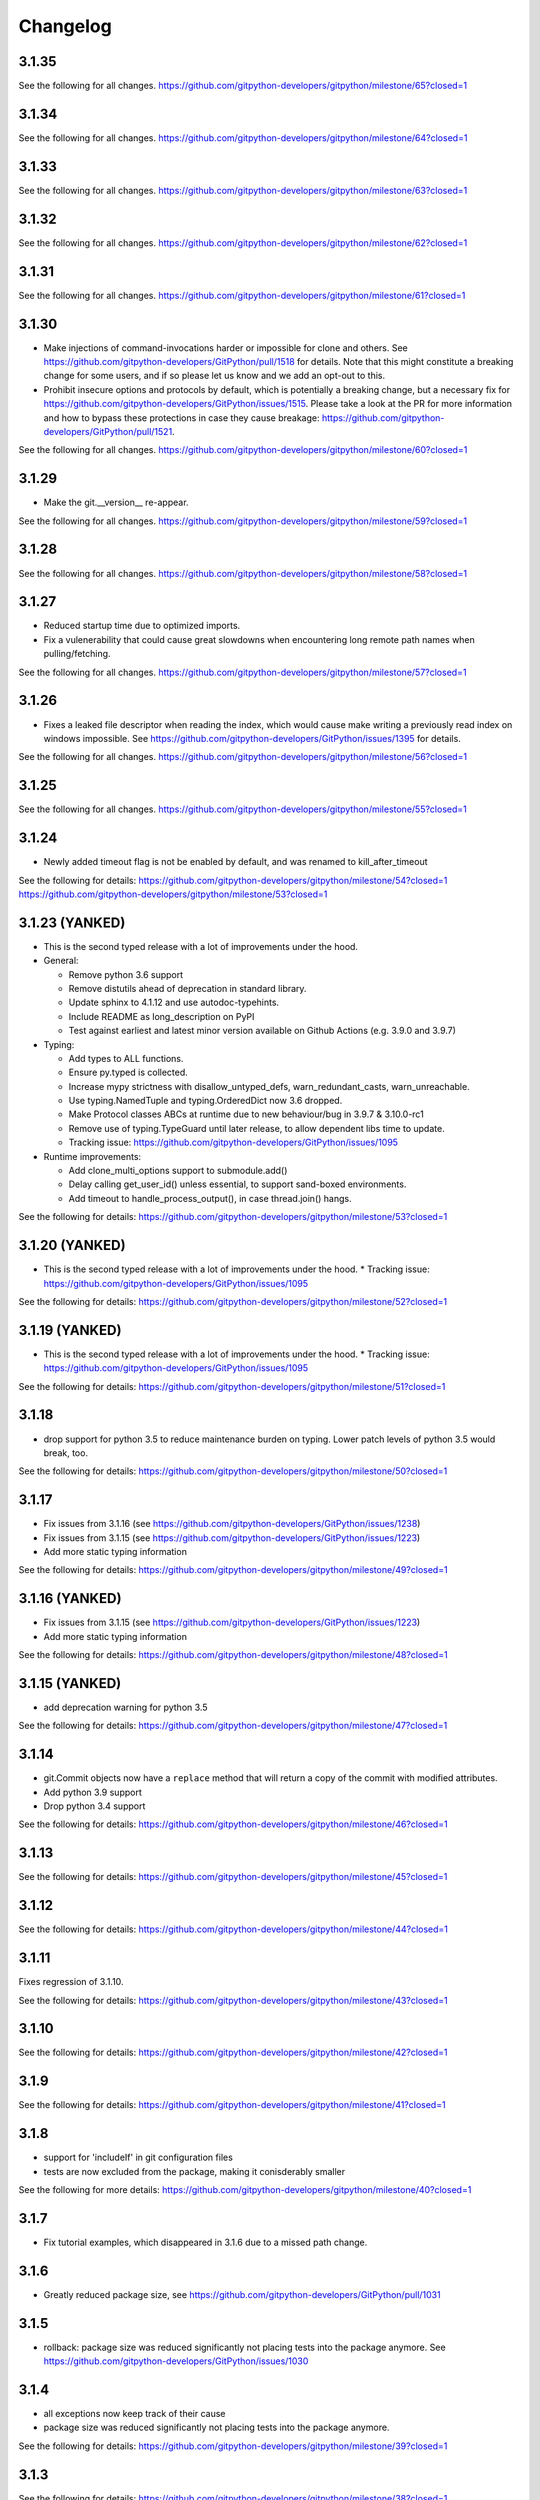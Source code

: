 =========
Changelog
=========

3.1.35
======

See the following for all changes.
https://github.com/gitpython-developers/gitpython/milestone/65?closed=1

3.1.34
======

See the following for all changes.
https://github.com/gitpython-developers/gitpython/milestone/64?closed=1

3.1.33
======

See the following for all changes.
https://github.com/gitpython-developers/gitpython/milestone/63?closed=1

3.1.32
======

See the following for all changes.
https://github.com/gitpython-developers/gitpython/milestone/62?closed=1

3.1.31
======

See the following for all changes.
https://github.com/gitpython-developers/gitpython/milestone/61?closed=1

3.1.30
======

- Make injections of command-invocations harder or impossible for clone and others.
  See https://github.com/gitpython-developers/GitPython/pull/1518 for details.
  Note that this might constitute a breaking change for some users, and if so please
  let us know and we add an opt-out to this.
- Prohibit insecure options and protocols by default, which is potentially a breaking change,
  but a necessary fix for https://github.com/gitpython-developers/GitPython/issues/1515.
  Please take a look at the PR for more information and how to bypass these protections
  in case they cause breakage: https://github.com/gitpython-developers/GitPython/pull/1521.
  

See the following for all changes.
https://github.com/gitpython-developers/gitpython/milestone/60?closed=1


3.1.29
======

- Make the git.__version__ re-appear.

See the following for all changes.
https://github.com/gitpython-developers/gitpython/milestone/59?closed=1

3.1.28
======

See the following for all changes.
https://github.com/gitpython-developers/gitpython/milestone/58?closed=1

3.1.27
======

- Reduced startup time due to optimized imports.
- Fix a vulenerability that could cause great slowdowns when encountering long remote path names
  when pulling/fetching.

See the following for all changes.
https://github.com/gitpython-developers/gitpython/milestone/57?closed=1

3.1.26
======

- Fixes a leaked file descriptor when reading the index, which would cause make writing a previously
  read index on windows impossible.
  See https://github.com/gitpython-developers/GitPython/issues/1395 for details.

See the following for all changes.
https://github.com/gitpython-developers/gitpython/milestone/56?closed=1


3.1.25
======

See the following for all changes.
https://github.com/gitpython-developers/gitpython/milestone/55?closed=1


3.1.24
======

* Newly added timeout flag is not be enabled by default, and was renamed to kill_after_timeout

See the following for details:
https://github.com/gitpython-developers/gitpython/milestone/54?closed=1
https://github.com/gitpython-developers/gitpython/milestone/53?closed=1

3.1.23 (YANKED)
===============

* This is the second typed release with a lot of improvements under the hood.

* General:

  - Remove python 3.6 support
  
  - Remove distutils ahead of deprecation in standard library.
  
  - Update sphinx to 4.1.12 and use autodoc-typehints.
  
  - Include README as long_description on PyPI
  
  - Test against earliest and latest minor version available on Github Actions (e.g. 3.9.0 and 3.9.7)
  

* Typing:

  - Add types to ALL functions.
  
  - Ensure py.typed is collected.
  
  - Increase mypy strictness with disallow_untyped_defs, warn_redundant_casts, warn_unreachable.
  
  - Use typing.NamedTuple and typing.OrderedDict now 3.6 dropped.
  
  - Make Protocol classes ABCs at runtime due to new behaviour/bug in 3.9.7 & 3.10.0-rc1
  
  - Remove use of typing.TypeGuard until later release, to allow dependent libs time to update.
  
  - Tracking issue: https://github.com/gitpython-developers/GitPython/issues/1095

* Runtime improvements:

  - Add clone_multi_options support to submodule.add()
  
  - Delay calling get_user_id() unless essential, to support sand-boxed environments.
  
  - Add timeout to handle_process_output(), in case thread.join() hangs.

See the following for details:
https://github.com/gitpython-developers/gitpython/milestone/53?closed=1


3.1.20 (YANKED)
===============

* This is the second typed release with a lot of improvements under the hood.
  * Tracking issue: https://github.com/gitpython-developers/GitPython/issues/1095

See the following for details:
https://github.com/gitpython-developers/gitpython/milestone/52?closed=1


3.1.19 (YANKED)
===============

* This is the second typed release with a lot of improvements under the hood.
  * Tracking issue: https://github.com/gitpython-developers/GitPython/issues/1095

See the following for details:
https://github.com/gitpython-developers/gitpython/milestone/51?closed=1

3.1.18
======

* drop support for python 3.5 to reduce maintenance burden on typing. Lower patch levels of python 3.5 would break, too.

See the following for details:
https://github.com/gitpython-developers/gitpython/milestone/50?closed=1

3.1.17
======

* Fix issues from 3.1.16 (see https://github.com/gitpython-developers/GitPython/issues/1238)
* Fix issues from 3.1.15 (see https://github.com/gitpython-developers/GitPython/issues/1223)
* Add more static typing information

See the following for details:
https://github.com/gitpython-developers/gitpython/milestone/49?closed=1

3.1.16 (YANKED)
===============

* Fix issues from 3.1.15 (see https://github.com/gitpython-developers/GitPython/issues/1223)
* Add more static typing information

See the following for details:
https://github.com/gitpython-developers/gitpython/milestone/48?closed=1

3.1.15 (YANKED)
===============

* add deprecation warning for python 3.5

See the following for details:
https://github.com/gitpython-developers/gitpython/milestone/47?closed=1

3.1.14
======

* git.Commit objects now have a ``replace`` method that will return a
  copy of the commit with modified attributes.
* Add python 3.9 support
* Drop python 3.4 support

See the following for details:
https://github.com/gitpython-developers/gitpython/milestone/46?closed=1

3.1.13
======

See the following for details:
https://github.com/gitpython-developers/gitpython/milestone/45?closed=1

3.1.12
======

See the following for details:
https://github.com/gitpython-developers/gitpython/milestone/44?closed=1

3.1.11
======

Fixes regression of 3.1.10.

See the following for details:
https://github.com/gitpython-developers/gitpython/milestone/43?closed=1

3.1.10
======

See the following for details:
https://github.com/gitpython-developers/gitpython/milestone/42?closed=1


3.1.9
=====

See the following for details:
https://github.com/gitpython-developers/gitpython/milestone/41?closed=1


3.1.8
=====

* support for 'includeIf' in git configuration files
* tests are now excluded from the package, making it conisderably smaller


See the following for more details:
https://github.com/gitpython-developers/gitpython/milestone/40?closed=1


3.1.7
=====

* Fix tutorial examples, which disappeared in 3.1.6 due to a missed path change.

3.1.6
=====

* Greatly reduced package size, see https://github.com/gitpython-developers/GitPython/pull/1031

3.1.5
=====

* rollback: package size was reduced significantly not placing tests into the package anymore.
  See https://github.com/gitpython-developers/GitPython/issues/1030

3.1.4
=====

* all exceptions now keep track of their cause
* package size was reduced significantly not placing tests into the package anymore.

See the following for details:
https://github.com/gitpython-developers/gitpython/milestone/39?closed=1

3.1.3
=====

See the following for details:
https://github.com/gitpython-developers/gitpython/milestone/38?closed=1

3.1.2
=====

* Re-release of 3.1.1, with known signature

See the following for details:
https://github.com/gitpython-developers/gitpython/milestone/37?closed=1


3.1.1
=====

* support for PyOxidizer, which previously failed due to usage of `__file__`.

See the following for details:
https://github.com/gitpython-developers/gitpython/milestone/36?closed=1


3.1.0
=====

* Switched back to using gitdb package as requirement
  (`gitdb#59 <https://github.com/gitpython-developers/gitdb/issues/59>`_)

3.0.9
=====

* Restricted GitDB (gitdb2) version requirement to < 4
* Removed old nose library from test requirements

Bugfixes
--------

* Changed to use UTF-8 instead of default encoding when getting information about a symbolic reference
  (`#774 <https://github.com/gitpython-developers/GitPython/issues/774>`_)
* Fixed decoding of tag object message so as to replace invalid bytes
  (`#943 <https://github.com/gitpython-developers/GitPython/issues/943>`_)

3.0.8
=====

* Added support for Python 3.8
* Bumped GitDB (gitdb2) version requirement to > 3

Bugfixes
--------

* Fixed Repo.__repr__ when subclassed
  (`#968 <https://github.com/gitpython-developers/GitPython/pull/968>`_)
* Removed compatibility shims for Python < 3.4 and old mock library
* Replaced usage of deprecated unittest aliases and Logger.warn
* Removed old, no longer used assert methods
* Replaced usage of nose assert methods with unittest

3.0.7
=====

Properly signed re-release of v3.0.6 with new signature
(See `#980 <https://github.com/gitpython-developers/GitPython/issues/980>`_)

3.0.6
=====

| Note: There was an issue that caused this version to be released to PyPI without a signature
| See the changelog for v3.0.7 and `#980 <https://github.com/gitpython-developers/GitPython/issues/980>`_

Bugfixes
--------

* Fixed warning for usage of environment variables for paths containing ``$`` or ``%``
  (`#832 <https://github.com/gitpython-developers/GitPython/issues/832>`_,
  `#961 <https://github.com/gitpython-developers/GitPython/pull/961>`_)
* Added support for parsing Git internal date format (@<unix timestamp> <timezone offset>)
  (`#965 <https://github.com/gitpython-developers/GitPython/pull/965>`_)
* Removed Python 2 and < 3.3 compatibility shims
  (`#979 <https://github.com/gitpython-developers/GitPython/pull/979>`_)
* Fixed GitDB (gitdb2) requirement version specifier formatting in requirements.txt
  (`#979 <https://github.com/gitpython-developers/GitPython/pull/979>`_)

3.0.5 - Bugfixes
=============================================

see the following for details:
https://github.com/gitpython-developers/gitpython/milestone/32?closed=1

3.0.4 - Bugfixes
=============================================

see the following for details:
https://github.com/gitpython-developers/gitpython/milestone/31?closed=1

3.0.3 - Bugfixes
=============================================

see the following for (most) details:
https://github.com/gitpython-developers/gitpython/milestone/30?closed=1

3.0.2 - Bugfixes
=============================================

* fixes an issue with installation

3.0.1 - Bugfixes and performance improvements
=============================================

* Fix a `performance regression <https://github.com/gitpython-developers/GitPython/issues/906>`__ which could make certain workloads 50% slower
* Add `currently_rebasing_on` method on `Repo`, see `the PR <https://github.com/gitpython-developers/GitPython/pull/903/files#diff-c276fc3c4df38382ec884e59657b869dR1065>`__
* Fix incorrect `requirements.txt` which could lead to broken installations, see this `issue <https://github.com/gitpython-developers/GitPython/issues/908>`__ for details.

3.0.0 - Remove Python 2 support
===============================

Motivation for this is a patch which improves unicode handling when dealing with filesystem paths.
Python 2 compatibility was introduced to deal with differences, and I thought it would be a good idea
to 'just' drop support right now, mere 5 months away from the official maintenance stop of python 2.7.

The underlying motivation clearly is my anger when thinking python and unicode, which was a hassle from the
start, at least in a codebase as old as GitPython, which totally doesn't handle encodings correctly in many cases.

Having migrated to using `Rust` exclusively for tooling, I still see that correct handling of encodings isn't entirely
trivial, but at least `Rust` makes clear what has to be done at compile time, allowing to write software that is pretty
much guaranteed to work once it compiles.

Again, my apologies if removing Python 2 support caused inconveniences, please see release 2.1.13 which returns it.

see the following for (most) details:
https://github.com/gitpython-developers/gitpython/milestone/27?closed=1

or run have a look at the difference between tags v2.1.12 and v3.0.0:
https://github.com/gitpython-developers/GitPython/compare/2.1.12...3.0.0.

2.1.15
======

* Fixed GitDB (gitdb2) requirement version specifier formatting in requirements.txt
  (Backported from `#979 <https://github.com/gitpython-developers/GitPython/pull/979>`_)
* Restricted GitDB (gitdb2) version requirement to < 3
  (`#897 <https://github.com/gitpython-developers/GitPython/issues/897>`_)

2.1.14
======

* Fixed handling of 0 when transforming kwargs into Git command arguments
  (Backported from `#899 <https://github.com/gitpython-developers/GitPython/pull/899>`_)

2.1.13 - Bring back Python 2.7 support
======================================

My apologies for any inconvenience this may have caused. Following semver, backward incompatible changes
will be introduced in a minor version.

2.1.12 - Bugfixes and Features
==============================

* Multi-value support and interface improvements for Git configuration. Thanks to A. Jesse Jiryu Davis.

or run have a look at the difference between tags v2.1.11 and v2.1.12:
https://github.com/gitpython-developers/GitPython/compare/2.1.11...2.1.12

2.1.11 - Bugfixes
=================

see the following for (most) details:
https://github.com/gitpython-developers/gitpython/milestone/26?closed=1

or run have a look at the difference between tags v2.1.10 and v2.1.11:
https://github.com/gitpython-developers/GitPython/compare/2.1.10...2.1.11

2.1.10 - Bugfixes
=================

see the following for (most) details:
https://github.com/gitpython-developers/gitpython/milestone/25?closed=1

or run have a look at the difference between tags v2.1.9 and v2.1.10:
https://github.com/gitpython-developers/GitPython/compare/2.1.9...2.1.10

2.1.9 - Dropping support for Python 2.6
=======================================

see the following for (most) details:
https://github.com/gitpython-developers/gitpython/milestone/24?closed=1

or run have a look at the difference between tags v2.1.8 and v2.1.9:
https://github.com/gitpython-developers/GitPython/compare/2.1.8...2.1.9


2.1.8 - bugfixes
====================================

see the following for (most) details:
https://github.com/gitpython-developers/gitpython/milestone/23?closed=1

or run have a look at the difference between tags v2.1.7 and v2.1.8:
https://github.com/gitpython-developers/GitPython/compare/2.1.7...2.1.8

2.1.6 - bugfixes
====================================

* support for worktrees

2.1.3 - Bugfixes
====================================

All issues and PRs can be viewed in all detail when following this URL:
https://github.com/gitpython-developers/GitPython/milestone/21?closed=1


2.1.1 - Bugfixes
====================================

All issues and PRs can be viewed in all detail when following this URL:
https://github.com/gitpython-developers/GitPython/issues?q=is%3Aclosed+milestone%3A%22v2.1.1+-+Bugfixes%22


2.1.0 - Much better windows support!
====================================

Special thanks to @ankostis, who made this release possible (nearly) single-handedly.
GitPython is run by its users, and their PRs make all the difference, they keep
GitPython relevant. Thank you all so much for contributing !

Notable fixes
-------------

* The `GIT_DIR` environment variable does not override the `path` argument when
  initializing a `Repo` object anymore. However, if said `path` unset, `GIT_DIR`
  will be used to fill the void.

All issues and PRs can be viewed in all detail when following this URL:
https://github.com/gitpython-developers/GitPython/issues?q=is%3Aclosed+milestone%3A%22v2.1.0+-+proper+windows+support%22


2.0.9 - Bugfixes
=============================

* `tag.commit` will now resolve commits deeply.
* `Repo` objects can now be pickled, which helps with multi-processing.
* `Head.checkout()` now deals with detached heads, which is when it will return
  the `HEAD` reference instead.

* `DiffIndex.iter_change_type(...)` produces better results when diffing

2.0.8 - Features and Bugfixes
=============================

* `DiffIndex.iter_change_type(...)` produces better results when diffing
  an index against the working tree.
* `Repo().is_dirty(...)` now supports the `path` parameter, to specify a single
  path by which to filter the output. Similar to `git status <path>`
* Symbolic refs created by this library will now be written with a newline
  character, which was previously missing.
* `blame()` now properly preserves multi-line commit messages.
* No longer corrupt ref-logs by writing multi-line comments into them.

2.0.7 - New Features
====================

* `IndexFile.commit(...,skip_hooks=False)` added. This parameter emulates the
   behaviour of `--no-verify` on the command-line.

2.0.6 - Fixes and Features
==========================

* Fix: remote output parser now correctly matches refs with non-ASCII
  chars in them
* API: Diffs now have `a_rawpath`, `b_rawpath`, `raw_rename_from`,
  `raw_rename_to` properties, which are the raw-bytes equivalents of their
  unicode path counterparts.
* Fix: TypeError about passing keyword argument to string decode() on
  Python 2.6.
* Feature: `setUrl API on Remotes <https://github.com/gitpython-developers/GitPython/pull/446#issuecomment-224670539>`__

2.0.5 - Fixes
=============

* Fix: parser of fetch info lines choked on some legitimate lines

2.0.4 - Fixes
=============

* Fix: parser of commit object data is now robust against cases where
  commit object contains invalid bytes.  The invalid characters are now
  replaced rather than choked on.
* Fix: non-ASCII paths are now properly decoded and returned in
  ``.diff()`` output
* Fix: `RemoteProgress` will now strip the ', ' prefix or suffix from messages.
* API: Remote.[fetch|push|pull](...) methods now allow the ``progress`` argument to
  be a callable. This saves you from creating a custom type with usually just one
  implemented method.

2.0.3 - Fixes
=============

* Fix: bug in ``git-blame --incremental`` output parser that broken when
  commit messages contained ``\r`` characters
* Fix: progress handler exceptions are not caught anymore, which would usually just hide bugs
  previously.
* Fix: The `Git.execute` method will now redirect `stdout` to `devnull` if `with_stdout` is false,
  which is the intended behaviour based on the parameter's documentation.

2.0.2 - Fixes
=============

* Fix: source package does not include \*.pyc files
* Fix: source package does include doc sources

2.0.1 - Fixes
=============

* Fix: remote output parser now correctly matches refs with "@" in them

2.0.0 - Features
================

Please note that due to breaking changes, we have to increase the major version.

* **IMPORTANT**: This release drops support for python 2.6, which is
  officially deprecated by the python maintainers.
* **CRITICAL**: `Diff` objects created with patch output will now not carry
  the --- and +++ header lines anymore.  All diffs now start with the
  @@ header line directly.  Users that rely on the old behaviour can now
  (reliably) read this information from the a_path and b_path properties
  without having to parse these lines manually.
* `Commit` now has extra properties `authored_datetime` and
  `committer_datetime` (to get Python datetime instances rather than
  timestamps)
* `Commit.diff()` now supports diffing the root commit via
  `Commit.diff(NULL_TREE)`.
* `Repo.blame()` now respects `incremental=True`, supporting incremental
  blames.  Incremental blames are slightly faster since they don't include
  the file's contents in them.
* Fix: `Diff` objects created with patch output will now have their
  `a_path` and `b_path` properties parsed out correctly.  Previously, some
  values may have been populated incorrectly when a file was added or
  deleted.
* Fix: diff parsing issues with paths that contain "unsafe" chars, like
  spaces, tabs, backslashes, etc.

1.0.2 - Fixes
=============

* IMPORTANT: Changed default object database of `Repo` objects to `GitCmdObjectDB`. The pure-python implementation
  used previously usually fails to release its resources (i.e. file handles), which can lead to problems when working
  with large repositories.
* CRITICAL: fixed incorrect `Commit` object serialization when authored or commit date had timezones which were not
  divisiblej by 3600 seconds. This would happen if the timezone was something like `+0530` for instance.
* A list of all additional fixes can be found `on GitHub <https://github.com/gitpython-developers/GitPython/issues?q=milestone%3A%22v1.0.2+-+Fixes%22+is%3Aclosed>`__
* CRITICAL: `Tree.cache` was removed without replacement. It is technically impossible to change individual trees and expect their serialization results to be consistent with what *git* expects. Instead, use the `IndexFile` facilities to adjust the content of the staging area, and write it out to the respective tree objects using `IndexFile.write_tree()` instead.

1.0.1 - Fixes
=============

* A list of all issues can be found `on GitHub <https://github.com/gitpython-developers/GitPython/issues?q=milestone%3A%22v1.0.1+-+Fixes%22+is%3Aclosed>`__

1.0.0 - Notes
=============

This version is equivalent to v0.3.7, but finally acknowledges that GitPython is stable and production ready.

It follows the `semantic version scheme <http://semver.org>`_, and thus will not break its existing API unless it goes 2.0.

0.3.7 - Fixes
=============
* `IndexFile.add()` will now write the index without any extension data by default. However, you may override this behaviour with the new `write_extension_data` keyword argument.

  - Renamed `ignore_tree_extension_data` keyword argument in `IndexFile.write(...)` to `ignore_extension_data`
* If the git command executed during `Remote.push(...)|fetch(...)` returns with an non-zero exit code and GitPython didn't
  obtain any head-information, the corresponding `GitCommandError` will be raised. This may break previous code which expected
  these operations to never raise. However, that behaviour is undesirable as it would effectively hide the fact that there
  was an error. See `this issue <https://github.com/gitpython-developers/GitPython/issues/271>`__ for more information.

* If the git executable can't be found in the PATH or at the path provided by `GIT_PYTHON_GIT_EXECUTABLE`, this is made
  obvious by throwing `GitCommandNotFound`, both on unix and on windows.

  - Those who support **GUI on windows** will now have to set `git.Git.USE_SHELL = True` to get the previous behaviour.

* A list of all issues can be found `on GitHub <https://github.com/gitpython-developers/GitPython/issues?q=milestone%3A%22v0.3.7+-+Fixes%22+is%3Aclosed>`__


0.3.6 - Features
================
* **DOCS**

  * special members like `__init__` are now listed in the API documentation
  * tutorial section was revised entirely, more advanced examples were added.

* **POSSIBLY BREAKING CHANGES**

  * As `rev_parse` will now throw `BadName` as well as `BadObject`, client code will have to catch both exception types.
  * Repo.working_tree_dir now returns None if it is bare. Previously it raised AssertionError.
  * IndexFile.add() previously raised AssertionError when paths where used with bare repository, now it raises InvalidGitRepositoryError

* Added `Repo.merge_base()` implementation. See the `respective issue on GitHub <https://github.com/gitpython-developers/GitPython/issues/169>`__
* `[include]` sections in git configuration files are now respected
* Added `GitConfigParser.rename_section()`
* Added `Submodule.rename()`
* A list of all issues can be found `on GitHub <https://github.com/gitpython-developers/GitPython/issues?q=milestone%3A%22v0.3.6+-+Features%22+>`__

0.3.5 - Bugfixes
================
* push/pull/fetch operations will not block anymore
* diff() can now properly detect renames, both in patch and raw format. Previously it only worked when create_patch was True.
* repo.odb.update_cache() is now called automatically after fetch and pull operations. In case you did that in your own code, you might want to remove your line to prevent a double-update that causes unnecessary IO.
* `Repo(path)` will not automatically search upstream anymore and find any git directory on its way up. If you need that behaviour, you can turn it back on using the new `search_parent_directories=True` flag when constructing a `Repo` object.
* IndexFile.commit() now runs the `pre-commit` and `post-commit` hooks. Verified to be working on posix systems only.
* A list of all fixed issues can be found here: https://github.com/gitpython-developers/GitPython/issues?q=milestone%3A%22v0.3.5+-+bugfixes%22+

0.3.4 - Python 3 Support
========================
* Internally, hexadecimal SHA1 are treated as ascii encoded strings. Binary SHA1 are treated as bytes.
* Id attribute of Commit objects is now `hexsha`, instead of `binsha`. The latter makes no sense in python 3 and I see no application of it anyway besides its artificial usage in test cases.
* **IMPORTANT**: If you were using the config_writer(), you implicitly relied on __del__ to work as expected to flush changes. To be sure changes are flushed under PY3, you will have to call the new `release()` method to trigger a flush. For some reason, __del__ is not called necessarily anymore when a symbol goes out of scope.
* The `Tree` now has a `.join('name')` method which is equivalent to `tree / 'name'`

0.3.3
=====
* When fetching, pulling or pushing, and an error occurs, it will not be reported on stdout anymore. However, if there is a fatal error, it will still result in a GitCommandError to be thrown. This goes hand in hand with improved fetch result parsing.
* Code Cleanup (in preparation for python 3 support)

  * Applied autopep8 and cleaned up code
  * Using python logging module instead of print statements to signal certain kinds of errors

0.3.2.1
=======
* `Fix for #207 <https://github.com/gitpython-developers/GitPython/issues/207>`_

0.3.2
=====

* Release of most recent version as non-RC build, just to allow pip to install the latest version right away.
* Have a look at the milestones (https://github.com/gitpython-developers/GitPython/milestones) to see what's next.

0.3.2 RC1
=========
* **git** command wrapper

 * Added ``version_info`` property which returns a tuple of integers representing the installed git version.

 * Added GIT_PYTHON_GIT_EXECUTABLE environment variable, which can be used to set the desired git executable to be used. despite of what would be found in the path.

* **Blob** Type

 * Added mode constants to ease the manual creation of blobs

* **IterableList**

 * Added __contains__ and __delitem__ methods

* **More Changes**

 * Configuration file parsing is more robust. It should now be able to handle everything that the git command can parse as well.
 * The progress parsing was updated to support git 1.7.0.3 and newer. Previously progress was not enabled for the git command or only worked with ssh in case of older git versions.
 * Parsing of tags was improved. Previously some parts of the name could not be parsed properly.
 * The rev-parse pure python implementation now handles branches correctly if they look like hexadecimal sha's.
 * GIT_PYTHON_TRACE is now set on class level of the Git type, previously it was a module level global variable.
 * GIT_PYTHON_GIT_EXECUTABLE is a class level variable as well.


0.3.1 Beta 2
============
* Added **reflog support** ( reading and writing )

 * New types: ``RefLog`` and ``RefLogEntry``
 * Reflog is maintained automatically when creating references and deleting them
 * Non-intrusive changes to ``SymbolicReference``, these don't require your code to change. They allow to append messages to the reflog.

     * ``abspath`` property added, similar to ``abspath`` of Object instances
     * ``log()`` method added
     * ``log_append(...)`` method added
     * ``set_reference(...)`` method added (reflog support)
     * ``set_commit(...)`` method added (reflog support)
     * ``set_object(...)`` method added (reflog support)

 * **Intrusive Changes** to ``Head`` type

  * ``create(...)`` method now supports the reflog, but will not raise ``GitCommandError`` anymore as it is a pure python implementation now. Instead, it raises ``OSError``.

 * **Intrusive Changes** to ``Repo`` type

  * ``create_head(...)`` method does not support kwargs anymore, instead it supports a logmsg parameter

* Repo.rev_parse now supports the [ref]@{n} syntax, where *n* is the number of steps to look into the reference's past

* **BugFixes**

    * Removed incorrect ORIG_HEAD handling

* **Flattened directory** structure to make development more convenient.

 * .. note:: This alters the way projects using git-python as a submodule have to adjust their sys.path to be able to import git-python successfully.
 * Misc smaller changes and bugfixes

0.3.1 Beta 1
============
* Full Submodule-Support
* Added unicode support for author names. Commit.author.name is now unicode instead of string.
* Head Type changes

 * config_reader() & config_writer() methods added for access to head specific options.
 * tracking_branch() & set_tracking_branch() methods added for easy configuration of tracking branches.


0.3.0 Beta 2
============
* Added python 2.4 support

0.3.0 Beta 1
============
Renamed Modules
---------------
* For consistency with naming conventions used in sub-modules like gitdb, the following modules have been renamed

  * git.utils -> git.util
  * git.errors -> git.exc
  * git.objects.utils -> git.objects.util

General
-------
* Object instances, and everything derived from it, now use binary sha's internally. The 'sha' member was removed, in favor of the 'binsha' member. An 'hexsha' property is available for convenient conversions. They may only be initialized using their binary shas, reference names or revision specs are not allowed anymore.
* IndexEntry instances contained in IndexFile.entries now use binary sha's. Use the .hexsha property to obtain the hexadecimal version. The .sha property was removed to make the use of the respective sha more explicit.
* If objects are instantiated explicitly, a binary sha is required to identify the object, where previously any rev-spec could be used. The ref-spec compatible version still exists as Object.new or Repo.commit|Repo.tree respectively.
* The .data attribute was removed from the Object type, to obtain plain data, use the data_stream property instead.
* ConcurrentWriteOperation was removed, and replaced by LockedFD
* IndexFile.get_entries_key was renamed to entry_key
* IndexFile.write_tree: removed missing_ok keyword, its always True now. Instead of raising GitCommandError it raises UnmergedEntriesError. This is required as the pure-python implementation doesn't support the missing_ok keyword yet.
* diff.Diff.null_hex_sha renamed to NULL_HEX_SHA, to be conforming with the naming in the Object base class


0.2 Beta 2
===========
 * Commit objects now carry the 'encoding' information of their message. It wasn't parsed previously, and defaults to UTF-8
 * Commit.create_from_tree now uses a pure-python implementation, mimicking git-commit-tree

0.2
=====
General
-------
* file mode in Tree, Blob and Diff objects now is an int compatible to definitions
  in the stat module, allowing you to query whether individual user, group and other
  read, write and execute bits are set.
* Adjusted class hierarchy to generally allow comparison and hash for Objects and Refs
* Improved Tag object which now is a Ref that may contain a tag object with additional
  Information
* id_abbrev method has been removed as it could not assure the returned short SHA's
  where unique
* removed basename method from Objects with path's as it replicated features of os.path
* from_string and list_from_string methods are now private and were renamed to
  _from_string  and _list_from_string respectively. As part of the private API, they
  may change without prior notice.
* Renamed all find_all methods to list_items - this method is part of the Iterable interface
  that also provides a more efficients and more responsive iter_items method
* All dates, like authored_date and committer_date, are stored as seconds since epoch
  to consume less memory - they can be converted using time.gmtime in a more suitable
  presentation format if needed.
* Named method parameters changed on a wide scale to unify their use. Now git specific
  terms are used everywhere, such as "Reference" ( ref ) and "Revision" ( rev ).
  Previously multiple terms where used making it harder to know which type was allowed
  or not.
* Unified diff interface to allow easy diffing between trees, trees and index, trees
  and working tree, index and working tree, trees and index. This closely follows
  the git-diff capabilities.
* Git.execute does not take the with_raw_output option anymore. It was not used
  by anyone within the project and False by default.


Item Iteration
--------------
* Previously one would return and process multiple items as list only which can
  hurt performance and memory consumption and reduce response times.
  iter_items method provide an iterator that will return items on demand as parsed
  from a stream. This way any amount of objects can be handled.
* list_items method returns IterableList allowing to access list members by name

objects Package
----------------
* blob, tree, tag and commit module have been moved to new objects package. This should
  not affect you though unless you explicitly imported individual objects. If you just
  used the git package, names did not change.

Blob
----
* former 'name' member renamed to path as it suits the actual data better

GitCommand
-----------
* git.subcommand call scheme now prunes out None from the argument list, allowing
  to be called more comfortably as None can never be a valid to the git command
  if converted to a string.
* Renamed 'git_dir' attribute to 'working_dir' which is exactly how it is used

Commit
------
* 'count' method is not an instance method to increase its ease of use
* 'name_rev' property returns a nice name for the commit's sha

Config
------
* The git configuration can now be read and manipulated directly from within python
  using the GitConfigParser
* Repo.config_reader() returns a read-only parser
* Repo.config_writer() returns a read-write parser

Diff
----
* Members a a_commit and b_commit renamed to a_blob and b_blob - they are populated
  with Blob objects if possible
* Members a_path and b_path removed as this information is kept in the blobs
* Diffs are now returned as DiffIndex allowing to more quickly find the kind of
  diffs you are interested in

Diffing
-------
* Commit and Tree objects now support diffing natively with a common interface to
  compare against other Commits or Trees, against the working tree or against the index.

Index
-----
* A new Index class allows to read and write index files directly, and to perform
  simple two and three way merges based on an arbitrary index.

References
------------
* References are object that point to a Commit
* SymbolicReference are a pointer to a Reference Object, which itself points to a specific
  Commit
* They will dynamically retrieve their object at the time of query to assure the information
  is actual. Recently objects would be cached, hence ref object not be safely kept
  persistent.

Repo
----
* Moved blame method from Blob to repo as it appeared to belong there much more.
* active_branch method now returns a Head object instead of a string with the name
  of the active branch.
* tree method now requires a Ref instance as input and defaults to the active_branch
  instead of master
* is_dirty now takes additional arguments allowing fine-grained control about what is
  considered dirty
* Removed the following methods:

  - 'log' method as it as effectively the same as the 'commits' method
  - 'commits_since' as it is just a flag given to rev-list in Commit.iter_items
  - 'commit_count' as it was just a redirection to the respective commit method
  - 'commits_between', replaced by a note on the iter_commits method as it can achieve the same thing
  - 'commit_delta_from' as it was a very special case by comparing two different repjrelated repositories, i.e. clones, git-rev-list would be sufficient to find commits that would need to be transferred for example.
  - 'create' method which equals the 'init' method's functionality
  - 'diff' - it returned a mere string which still had to be parsed
  - 'commit_diff' - moved to Commit, Tree and Diff types respectively

* Renamed the following methods:

  - commits to iter_commits to improve the performance, adjusted signature
  - init_bare to init, implying less about the options to be used
  - fork_bare to clone, as it was to represent general clone functionality, but implied
    a bare clone to be more versatile
  - archive_tar_gz and archive_tar and replaced by archive method with different signature

* 'commits' method has no max-count of returned commits anymore, it now behaves  like git-rev-list
* The following methods and properties were added

  - 'untracked_files' property, returning all currently untracked files
  - 'head', creates a head object
  - 'tag', creates a tag object
  - 'iter_trees' method
  - 'config_reader' method
  - 'config_writer' method
  - 'bare' property, previously it was a simple attribute that could be written

* Renamed the following attributes

  - 'path' is now 'git_dir'
  - 'wd' is now 'working_dir'

* Added attribute

  - 'working_tree_dir' which may be None in case of bare repositories

Remote
------
* Added Remote object allowing easy access to remotes
* Repo.remotes lists all remotes
* Repo.remote returns a remote of the specified name if it exists

Test Framework
--------------
* Added support for common TestCase base class that provides additional functionality
  to receive repositories tests can also write to. This way, more aspects can be
  tested under real-world ( un-mocked ) conditions.

Tree
----
* former 'name' member renamed to path as it suits the actual data better
* added traverse method allowing to recursively traverse tree items
* deleted blob method
* added blobs and trees properties allowing to query the respective items in the
  tree
* now mimics behaviour of a read-only list instead of a dict to maintain order.
* content_from_string method is now private and not part of the public API anymore


0.1.6
=====

General
-------
* Added in Sphinx documentation.

* Removed ambiguity between paths and treeishs. When calling commands that
  accept treeish and path arguments and there is a path with the same name as
  a treeish git cowardly refuses to pick one and asks for the command to use
  the unambiguous syntax where '--' separates the treeish from the paths.

* ``Repo.commits``, ``Repo.commits_between``, ``Repo.commits_since``,
  ``Repo.commit_count``, ``Repo.commit``, ``Commit.count`` and
  ``Commit.find_all`` all now optionally take a path argument which
  constrains the lookup by path.  This changes the order of the positional
  arguments in ``Repo.commits`` and ``Repo.commits_since``.

Commit
------
* ``Commit.message`` now contains the full commit message (rather than just
  the first line) and a new property ``Commit.summary`` contains the first
  line of the commit message.

* Fixed a failure when trying to lookup the stats of a parentless commit from
  a bare repo.

Diff
----
* The diff parser is now far faster and also addresses a bug where
  sometimes b_mode was not set.

* Added support for parsing rename info to the diff parser. Addition of new
  properties ``Diff.renamed``, ``Diff.rename_from``, and ``Diff.rename_to``.

Head
----
* Corrected problem where branches was only returning the last path component
  instead of the entire path component following refs/heads/.

Repo
----
* Modified the gzip archive creation to use the python gzip module.

* Corrected ``commits_between`` always returning None instead of the reversed
  list.


0.1.5
=====

General
-------
* upgraded to Mock 0.4 dependency.

* Replace GitPython with git in repr() outputs.

* Fixed packaging issue caused by ez_setup.py.

Blob
----
* No longer strip newlines from Blob data.

Commit
------
* Corrected problem with git-rev-list --bisect-all. See
  http://groups.google.com/group/git-python/browse_thread/thread/aed1d5c4b31d5027

Repo
----
* Corrected problems with creating bare repositories.

* Repo.tree no longer accepts a path argument. Use:

    >>> dict(k, o for k, o in tree.items() if k in paths)

* Made daemon export a property of Repo. Now you can do this:

    >>> exported = repo.daemon_export
    >>> repo.daemon_export = True

* Allows modifying the project description. Do this:

    >>> repo.description = "Foo Bar"
    >>> repo.description
    'Foo Bar'

* Added a read-only property Repo.is_dirty which reflects the status of the
  working directory.

* Added a read-only Repo.active_branch property which returns the name of the
  currently active branch.


Tree
----
* Switched to using a dictionary for Tree contents since you will usually want
  to access them by name and order is unimportant.

* Implemented a dictionary protocol for Tree objects. The following:

    child = tree.contents['grit']

  becomes:

    child = tree['grit']

* Made Tree.content_from_string a static method.

0.1.4.1
=======

* removed ``method_missing`` stuff and replaced with a ``__getattr__``
  override in ``Git``.

0.1.4
=====

* renamed ``git_python`` to ``git``. Be sure to delete all pyc files before
  testing.

Commit
------
* Fixed problem with commit stats not working under all conditions.

Git
---
* Renamed module to cmd.

* Removed shell escaping completely.

* Added support for ``stderr``, ``stdin``, and ``with_status``.

* ``git_dir`` is now optional in the constructor for ``git.Git``.  Git now
  falls back to ``os.getcwd()`` when git_dir is not specified.

* add a ``with_exceptions`` keyword argument to git commands.
  ``GitCommandError`` is raised when the exit status is non-zero.

* add support for a ``GIT_PYTHON_TRACE`` environment variable.
  ``GIT_PYTHON_TRACE`` allows us to debug GitPython's usage of git through
  the use of an environment variable.

Tree
----
* Fixed up problem where ``name`` doesn't exist on root of tree.

Repo
----
* Corrected problem with creating bare repo.  Added ``Repo.create`` alias.

0.1.2
=====

Tree
----
* Corrected problem with ``Tree.__div__`` not working with zero length files.
  Removed ``__len__`` override and replaced with size instead. Also made size
  cache properly. This is a breaking change.

0.1.1
=====
Fixed up some urls because I'm a moron

0.1.0
=====
initial release
